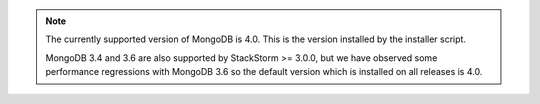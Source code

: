 .. note::

  The currently supported version of MongoDB is 4.0. This is the version installed by
  the installer script. 

  MongoDB 3.4 and 3.6 are also supported by StackStorm >= 3.0.0, but we have observed some
  performance regressions with MongoDB 3.6 so the default version which is installed on all releases is 4.0.
  
